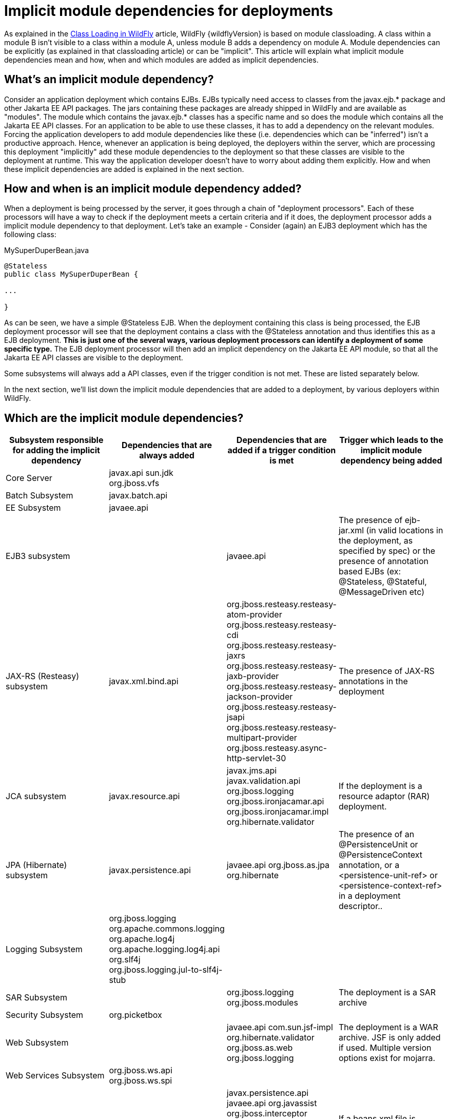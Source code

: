 [[Implicit_module_dependencies_for_deployments]]
= Implicit module dependencies for deployments

As explained in the <<Class_Loading_in_WildFly,Class Loading in WildFly>> article,
WildFly {wildflyVersion} is based on module classloading. A class within a module B
isn't visible to a class within a module A, unless module B adds a
dependency on module A. Module dependencies can be explicitly (as
explained in that classloading article) or can be "implicit". This
article will explain what implicit module dependencies mean and how,
when and which modules are added as implicit dependencies.

[[whats-an-implicit-module-dependency]]
== What's an implicit module dependency?

Consider an application deployment which contains EJBs. EJBs typically
need access to classes from the javax.ejb.* package and other Jakarta EE
API packages. The jars containing these packages are already shipped in
WildFly and are available as "modules". The module which contains the
javax.ejb.* classes has a specific name and so does the module which
contains all the Jakarta EE API classes. For an application to be able to
use these classes, it has to add a dependency on the relevant modules.
Forcing the application developers to add module dependencies like these
(i.e. dependencies which can be "inferred") isn't a productive approach.
Hence, whenever an application is being deployed, the deployers within
the server, which are processing this deployment "implicitly" add these
module dependencies to the deployment so that these classes are visible
to the deployment at runtime. This way the application developer doesn't
have to worry about adding them explicitly. How and when these implicit
dependencies are added is explained in the next section.

[[how-and-when-is-an-implicit-module-dependency-added]]
== How and when is an implicit module dependency added?

When a deployment is being processed by the server, it goes through a
chain of "deployment processors". Each of these processors will have a
way to check if the deployment meets a certain criteria and if it does,
the deployment processor adds a implicit module dependency to that
deployment. Let's take an example - Consider (again) an EJB3 deployment
which has the following class:

.MySuperDuperBean.java

[source,java,options="nowrap"]
----
@Stateless
public class MySuperDuperBean {
 
...
 
}
----

As can be seen, we have a simple @Stateless EJB. When the deployment
containing this class is being processed, the EJB deployment processor
will see that the deployment contains a class with the @Stateless
annotation and thus identifies this as a EJB deployment. *This is just
one of the several ways, various deployment processors can identify a
deployment of some specific type.* The EJB deployment processor will
then add an implicit dependency on the Jakarta EE API module, so that all
the Jakarta EE API classes are visible to the deployment.

Some subsystems will always add a API classes, even if the trigger
condition is not met. These are listed separately below.

In the next section, we'll list down the implicit module dependencies
that are added to a deployment, by various deployers within WildFly.

[[which-are-the-implicit-module-dependencies]]
== Which are the implicit module dependencies?

[cols=",,,",,options="header"]
|=======================================================================
|Subsystem responsible for adding the implicit dependency |Dependencies
that are always added |Dependencies that are added if a trigger
condition is met |Trigger which leads to the implicit module dependency
being added

|Core Server |javax.api sun.jdk org.jboss.vfs |  | 

|Batch Subsystem |javax.batch.api |  | 

|EE Subsystem |javaee.api |  | 

|EJB3 subsystem |  |javaee.api |The presence of ejb-jar.xml (in valid
locations in the deployment, as specified by spec) or the presence of
annotation based EJBs (ex: @Stateless, @Stateful, @MessageDriven etc)

|JAX-RS (Resteasy) subsystem |javax.xml.bind.api
|org.jboss.resteasy.resteasy-atom-provider
org.jboss.resteasy.resteasy-cdi org.jboss.resteasy.resteasy-jaxrs
org.jboss.resteasy.resteasy-jaxb-provider
org.jboss.resteasy.resteasy-jackson-provider
org.jboss.resteasy.resteasy-jsapi
org.jboss.resteasy.resteasy-multipart-provider
org.jboss.resteasy.async-http-servlet-30 |The presence of JAX-RS
annotations in the deployment

|JCA subsystem |javax.resource.api |javax.jms.api javax.validation.api
org.jboss.logging org.jboss.ironjacamar.api org.jboss.ironjacamar.impl
org.hibernate.validator |If the deployment is a resource adaptor (RAR)
deployment.

|JPA (Hibernate) subsystem |javax.persistence.api |javaee.api
org.jboss.as.jpa org.hibernate |The presence of an @PersistenceUnit or
@PersistenceContext annotation, or a <persistence-unit-ref> or
<persistence-context-ref> in a deployment descriptor..

|Logging Subsystem |org.jboss.logging org.apache.commons.logging
org.apache.log4j org.apache.logging.log4j.api org.slf4j org.jboss.logging.jul-to-slf4j-stub |  | 

|SAR Subsystem |  |org.jboss.logging org.jboss.modules |The deployment
is a SAR archive

|Security Subsystem |org.picketbox |  | 

|Web Subsystem |  |javaee.api com.sun.jsf-impl org.hibernate.validator
org.jboss.as.web org.jboss.logging |The deployment is a WAR archive. JSF
is only added if used. Multiple version options exist for mojarra.

|Web Services Subsystem |org.jboss.ws.api org.jboss.ws.spi |  | 

|Weld (CDI) Subsystem |  |javax.persistence.api javaee.api org.javassist
org.jboss.interceptor org.jboss.as.weld org.jboss.logging
org.jboss.weld.core org.jboss.weld.api org.jboss.weld.spi |If a
beans.xml file is detected in the deployment
|=======================================================================
